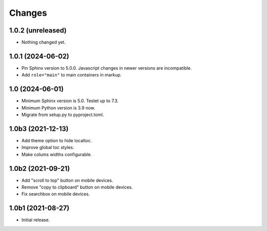 Changes
=======

1.0.2 (unreleased)
------------------

- Nothing changed yet.


1.0.1 (2024-06-02)
------------------

- Pin Sphinx version to 5.0.0. Javascript changes in newer versions are
  incompatible.

- Add ``role="main"`` to main containers in markup.

1.0 (2024-06-01)
----------------

- Minimum Sphinx version is 5.0. Testet up to 7.3.

- Minimum Python version is 3.9 now.

- Migrate from setup.py to pyproject.toml.


1.0b3 (2021-12-13)
------------------

- Add theme option to hide localtoc.

- Improve global toc styles.

- Make colums widths configurable.


1.0b2 (2021-09-21)
------------------

- Add "scroll to top" button on mobile devices.

- Remove "copy to clipboard" button on mobile devices.

- Fix searchbox on mobile devices.


1.0b1 (2021-08-27)
------------------

- Initial release.
